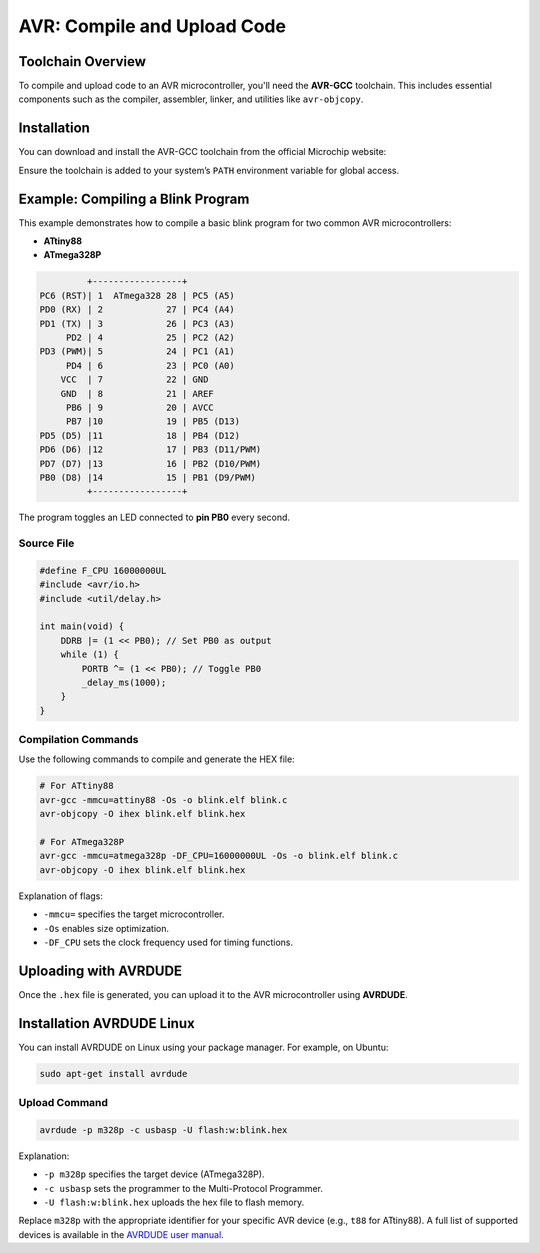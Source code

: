 AVR: Compile and Upload Code
=============================

Toolchain Overview
------------------

To compile and upload code to an AVR microcontroller, you'll need the **AVR-GCC** toolchain. This includes essential components such as the compiler, assembler, linker, and utilities like ``avr-objcopy``.

Installation
------------

You can download and install the AVR-GCC toolchain from the official Microchip website:

.. tabs::

    .. tab:: Windows

        Download the installer from the Microchip website and follow the installation instructions.

        - `AVR-GCC Compiler for Microchip Studio <https://www.microchip.com/en-us/tools-resources/develop/microchip-studio/gcc-compilers>`_

    .. tab:: Linux

        You can install the AVR-GCC toolchain using your package manager. For example, on Ubuntu:

        .. code-block:: console

            sudo apt-get install avr-gcc avr-binutils avr-libc

    .. tab:: macOS

        You can use Homebrew to install the AVR-GCC toolchain:

        .. code-block:: console

            brew tap osx-cross/avr
            brew install avr-gcc


Ensure the toolchain is added to your system’s ``PATH`` environment variable for global access.

Example: Compiling a Blink Program
-----------------------------------

This example demonstrates how to compile a basic blink program for two common AVR microcontrollers:

* **ATtiny88**
* **ATmega328P**

.. code-block:: bash

             +-----------------+
    PC6 (RST)| 1  ATmega328 28 | PC5 (A5)
    PD0 (RX) | 2            27 | PC4 (A4)
    PD1 (TX) | 3            26 | PC3 (A3)
         PD2 | 4            25 | PC2 (A2)
    PD3 (PWM)| 5            24 | PC1 (A1)
         PD4 | 6            23 | PC0 (A0)
        VCC  | 7            22 | GND
        GND  | 8            21 | AREF
         PB6 | 9            20 | AVCC
         PB7 |10            19 | PB5 (D13)
    PD5 (D5) |11            18 | PB4 (D12)
    PD6 (D6) |12            17 | PB3 (D11/PWM)
    PD7 (D7) |13            16 | PB2 (D10/PWM)
    PB0 (D8) |14            15 | PB1 (D9/PWM)
             +-----------------+


The program toggles an LED connected to **pin PB0** every second.

Source File 
~~~~~~~~~~~~

.. code-block:: c

    #define F_CPU 16000000UL
    #include <avr/io.h>
    #include <util/delay.h>

    int main(void) {
        DDRB |= (1 << PB0); // Set PB0 as output
        while (1) {
            PORTB ^= (1 << PB0); // Toggle PB0
            _delay_ms(1000);
        }
    }

Compilation Commands
~~~~~~~~~~~~~~~~~~~~

Use the following commands to compile and generate the HEX file:

.. code-block:: c

    # For ATtiny88
    avr-gcc -mmcu=attiny88 -Os -o blink.elf blink.c
    avr-objcopy -O ihex blink.elf blink.hex

    # For ATmega328P
    avr-gcc -mmcu=atmega328p -DF_CPU=16000000UL -Os -o blink.elf blink.c
    avr-objcopy -O ihex blink.elf blink.hex

Explanation of flags:

* ``-mmcu=`` specifies the target microcontroller.
* ``-Os`` enables size optimization.
* ``-DF_CPU`` sets the clock frequency used for timing functions.

Uploading with AVRDUDE
-----------------------

Once the ``.hex`` file is generated, you can upload it to the AVR microcontroller using **AVRDUDE**.

Installation AVRDUDE Linux 
----------------------------

You can install AVRDUDE on Linux using your package manager. For example, on Ubuntu:

.. code-block:: bash

    sudo apt-get install avrdude


Upload Command
~~~~~~~~~~~~~~~

.. code-block:: c

    avrdude -p m328p -c usbasp -U flash:w:blink.hex


Explanation:

* ``-p m328p`` specifies the target device (ATmega328P).
* ``-c usbasp`` sets the programmer to the Multi-Protocol Programmer.
* ``-U flash:w:blink.hex`` uploads the hex file to flash memory.

Replace ``m328p`` with the appropriate identifier for your specific AVR device (e.g., ``t88`` for ATtiny88). A full list of supported devices is available in the `AVRDUDE user manual <http://www.nongnu.org/avrdude/user-manual/avrdude.html#Device-Options>`_.



.. raw:: html

    <div style="text-align: center;">
        <button class="btn btn-primary" style="margin: 10px; padding: 5px 10px; background-color: #007bff; border: none; border-radius: 4px; cursor: pointer;" onclick="window.open('./_static/duino/programador2.png', '_blank')">View Options</button>
      <img src="./_static/duino/programador2.png" alt="AVR Programmer" style="width: 100%;">
      <p>ATMEGA328P Microcontroller</p>
    </div>